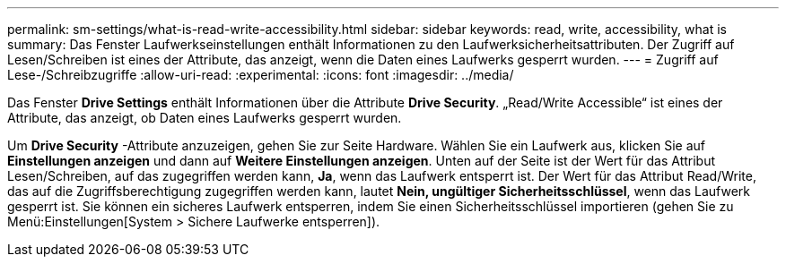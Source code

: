 ---
permalink: sm-settings/what-is-read-write-accessibility.html 
sidebar: sidebar 
keywords: read, write, accessibility, what is 
summary: Das Fenster Laufwerkseinstellungen enthält Informationen zu den Laufwerksicherheitsattributen. Der Zugriff auf Lesen/Schreiben ist eines der Attribute, das anzeigt, wenn die Daten eines Laufwerks gesperrt wurden. 
---
= Zugriff auf Lese-/Schreibzugriffe
:allow-uri-read: 
:experimental: 
:icons: font
:imagesdir: ../media/


[role="lead"]
Das Fenster *Drive Settings* enthält Informationen über die Attribute *Drive Security*. „Read/Write Accessible“ ist eines der Attribute, das anzeigt, ob Daten eines Laufwerks gesperrt wurden.

Um *Drive Security* -Attribute anzuzeigen, gehen Sie zur Seite Hardware. Wählen Sie ein Laufwerk aus, klicken Sie auf *Einstellungen anzeigen* und dann auf *Weitere Einstellungen anzeigen*. Unten auf der Seite ist der Wert für das Attribut Lesen/Schreiben, auf das zugegriffen werden kann, *Ja*, wenn das Laufwerk entsperrt ist. Der Wert für das Attribut Read/Write, das auf die Zugriffsberechtigung zugegriffen werden kann, lautet *Nein, ungültiger Sicherheitsschlüssel*, wenn das Laufwerk gesperrt ist. Sie können ein sicheres Laufwerk entsperren, indem Sie einen Sicherheitsschlüssel importieren (gehen Sie zu Menü:Einstellungen[System > Sichere Laufwerke entsperren]).
